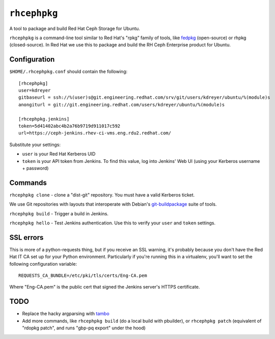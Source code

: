 ``rhcephpkg``
=============

.. image:: https://badge.fury.io/py/rhcephpkg.svg
             :target: https://badge.fury.io/py/rhcephpkg

A tool to package and build Red Hat Ceph Storage for Ubuntu.

``rhcephpkg`` is a command-line tool similar to Red Hat's "rpkg" family of
tools, like `fedpkg
<https://fedoraproject.org/wiki/Package_maintenance_guide>`_ (open-source) or
rhpkg (closed-source). In Red Hat we use this to package and build the RH Ceph
Enterprise product for Ubuntu.

Configuration
-------------

``$HOME/.rhcephpkg.conf`` should contain the following::

  [rhcephpkg]
  user=kdreyer
  gitbaseurl = ssh://%(user)s@git.engineering.redhat.com/srv/git/users/kdreyer/ubuntu/%(module)s
  anongiturl = git://git.engineering.redhat.com/users/kdreyer/ubuntu/%(module)s

  [rhcephpkg.jenkins]
  token=5d41402abc4b2a76b9719d911017c592
  url=https://ceph-jenkins.rhev-ci-vms.eng.rdu2.redhat.com/

Substitute your settings:

* ``user`` is your Red Hat Kerberos UID
* ``token`` is your API token from Jenkins. To find this value, log into Jenkins' Web UI (using your Kerberos username + password)

Commands
--------

``rhcephpkg clone`` - clone a "dist-git" repository. You must have a valid
Kerberos ticket.

We use Git repositories with layouts that interoperate with Debian's
`git-buildpackage
<http://honk.sigxcpu.org/projects/git-buildpackage/manual-html/gbp.html>`_
suite of tools.

``rhcephpkg build`` - Trigger a build in Jenkins.

``rhcephpkg hello`` - Test Jenkins authentication. Use this to verify your
``user`` and ``token`` settings.


SSL errors
----------

This is more of a python-requests thing, but if you receive an SSL warning,
it's probably because you don't have the Red Hat IT CA set up for your Python
environment. Particularly if you're running this in a virtualenv, you'll want
to set the following configuration variable::

    REQUESTS_CA_BUNDLE=/etc/pki/tls/certs/Eng-CA.pem

Where "Eng-CA.pem" is the public cert that signed the Jenkins server's HTTPS
certificate.

TODO
----
* Replace the hacky argparsing with `tambo
  <https://pypi.python.org/pypi/tambo>`_
* Add more commands, like ``rhcephpkg build`` (do a local build with pbuilder), or ``rhcephpkg patch`` (equivalent of "rdopkg patch", and runs "gbp-pq export" under the hood)

